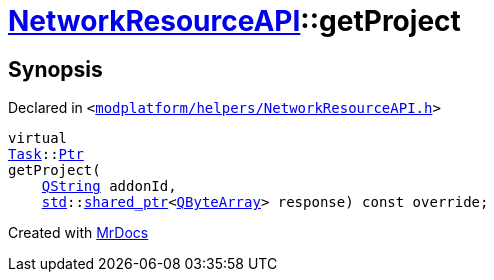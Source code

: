 [#NetworkResourceAPI-getProject]
= xref:NetworkResourceAPI.adoc[NetworkResourceAPI]::getProject
:relfileprefix: ../
:mrdocs:


== Synopsis

Declared in `&lt;https://github.com/PrismLauncher/PrismLauncher/blob/develop/modplatform/helpers/NetworkResourceAPI.h#L14[modplatform&sol;helpers&sol;NetworkResourceAPI&period;h]&gt;`

[source,cpp,subs="verbatim,replacements,macros,-callouts"]
----
virtual
xref:Task.adoc[Task]::xref:Task/Ptr.adoc[Ptr]
getProject(
    xref:QString.adoc[QString] addonId,
    xref:std.adoc[std]::xref:std/shared_ptr.adoc[shared&lowbar;ptr]&lt;xref:QByteArray.adoc[QByteArray]&gt; response) const override;
----



[.small]#Created with https://www.mrdocs.com[MrDocs]#
